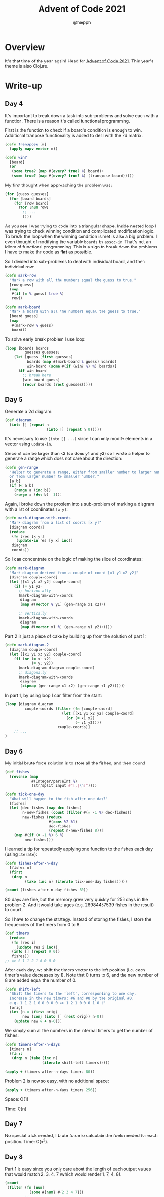 #+title: Advent of Code 2021
#+author: @hiepph

* Overview
  It's that time of the year again! Head for [[https://adventofcode.com/2021][Advent of Code 2021]].
  This year's theme is also Clojure.

* Write-up
** Day 4
   It's important to break down a task into sub-problems and solve each with a function.
   There is a reason it's called functional programming.

   First is the function to check if a board's condition is enough to win.
   Additional tranpose functionality is added to deal with the 2d matrix.
   #+begin_src clojure
(defn transpose [m]
  (apply mapv vector m))

(defn win?
  [board]
  (or
   (some true? (map #(every? true? %) board))
   (some true? (map #(every? true? %) (transpose board)))))
   #+end_src

   My first thought when approaching the problem was:
   #+begin_src clojure
(for [guess guesses]
  (for [board boards]
    (for [row board]
      (for [num row]
        ;; ...
        ))))
   #+end_src
   As you see I was trying to code into a triangular shape.
   Inside nested loop I was trying to check winning condition and complicated modification logic.
   To break the loop when the winning condition is met is also a big problem.
   I even thought of modifying the variable ~boards~ by ~assoc-in~. That's not an idiom of functional programming.
   This is a sign to break down the problems. I have to make the code as *flat* as possible.

   So I divided into sub-problems to deal with individual board, and then individual row:
   #+begin_src clojure
(defn mark-row
  "Mark a row with all the numbers equal the guess to true."
  [row guess]
  (map
   #(if (= % guess) true %)
   row))

(defn mark-board
  "Mark a board with all the numbers equal the guess to true."
  [board guess]
  (map
   #(mark-row % guess)
   board))
   #+end_src

   To solve early break problem I use loop:
   #+begin_src clojure
(loop [boards boards
         guesses guesses]
    (let [guess (first guesses)
          boards (map #(mark-board % guess) boards)
          win-board (some #(if (win? %) %) boards)]
      (if win-board
        ;; break here
        [win-board guess]
        (recur boards (rest guesses)))))
   #+end_src

** Day 5
   Generate a 2d diagram:
   #+begin_src clojure
(def diagram
  (into [] (repeat n
                   (into [] (repeat n 0)))))
   #+end_src
   It's necessary to use ~(into [] ...)~ since I can only modify elements in a vector using ~update-in~.

   Since x1 can be larger than x2 (so does y1 and y2) so I wrote a helper to generate a range which does not care about the direction:
   #+begin_src clojure
(defn gen-range
  "Helper to generate a range, either from smaller number to larger number
  or from larger number to smaller number."
  [a b]
  (if (< a b)
    (range a (inc b))
    (range a (dec b) -1)))
   #+end_src

   Again, I broke down the problem into a sub-problem of marking a diagram with a list of coordinates ~[x y]~:
   #+begin_src clojure
(defn mark-diagram-with-coords
  "Mark diagram from a list of coords [x y]"
  [diagram coords]
  (reduce
   (fn [res [x y]]
     (update-in res [y x] inc))
   diagram
   coords))
   #+end_src

   So I can concentrate on the logic of making the slice of coordinates:
   #+begin_src clojure
(defn mark-diagram
  "Mark diagram derived from a couple of coord [x1 y1 x2 y2]"
  [diagram couple-coord]
  (let [[x1 y1 x2 y2] couple-coord]
    (if (= y1 y2)
      ;; horizontally
      (mark-diagram-with-coords
       diagram
       (map #(vector % y1) (gen-range x1 x2)))

      ;; vertically
      (mark-diagram-with-coords
       diagram
       (map #(vector x1 %) (gen-range y1 y2))))))
   #+end_src

   Part 2 is just a piece of cake by building up from the solution of part 1:
   #+begin_src clojure
(defn mark-diagram-2
  [diagram couple-coord]
  (let [[x1 y1 x2 y2] couple-coord]
    (if (or (= x1 x2)
            (= y1 y2))
      (mark-diagram diagram couple-coord)
      ;; diagonally
      (mark-diagram-with-coords
       diagram
       (zipmap (gen-range x1 x2) (gen-range y1 y2))))))
   #+end_src

   In part 1, by using loop I can filter from the start:
   #+begin_src clojure
(loop [diagram diagram
         couple-coords (filter (fn [couple-coord]
                          (let [[x1 y1 x2 y2] couple-coord]
                            (or (= x1 x2)
                                (= y1 y2))))
                        couple-coords)]
    ;; ...
)
   #+end_src

** Day 6
   My initial brute force solution is to store all the fishes, and then count!
   #+begin_src clojure
(def fishes
  (reverse (map
            #(Integer/parseInt %)
            (str/split input #"[,|\n]"))))

(defn tick-one-day
  "What will happen to the fish after one day?"
  [fishes]
  (let [dec-fishes (map dec fishes)
        n-new-fishes (count (filter #(= -1 %) dec-fishes))
        new-fishes (reduce
                    #(cons %2 %1)
                    dec-fishes
                    (repeat n-new-fishes 8))]
    (map #(if (= -1 %) 6 %)
         new-fishes)))
   #+end_src

   I learned a tip for repeatedly applying one function to the fishes each day (using ~iterate~):
   #+begin_src clojure
(defn fishes-after-n-day
  [fishes n]
  (first
   (drop n
         (take (inc n) (iterate tick-one-day fishes)))))

(count (fishes-after-n-day fishes 80))
   #+end_src

   80 days are fine, but the memory grew very quickly for 256 days in the problem 2.
   And it would take ages (e.g. 26984457539 fishes in the result) to count.

   So I have to change the strategy. Instead of storing the fishes, I store the frequencies of the timers from 0 to 8.
   #+begin_src clojure
(def timers
  (reduce
   (fn [res i]
     (update res i inc))
   (into [] (repeat 9 0))
   fishes))
;; => 0 1 1 2 1 0 0 0 0
   #+end_src

   After each day, we shift the timers vector to the left position (i.e. each timer's value decreases by 1).
   Note that 0 turns to 6, and the new number of 8 are added equal the number of 0.
   #+begin_src clojure
(defn shift-left
  "Shift the timers to the 'left', corresponding to one day,
  Increase in the new timers: #6 and #8 by the original #0.
  e.g. 1 1 2 1 0 0 0 0 0 => 1 2 1 0 0 0 1 0 1"
  [orig]
  (let [n-0 (first orig)
        new (conj (into [] (rest orig)) n-0)]
    (update new 6 + n-0)))
   #+end_src

   We simply sum all the numbers in the internal timers to get the number of fishes:
   #+begin_src clojure
(defn timers-after-n-days
  [timers n]
  (first
   (drop n (take (inc n)
                 (iterate shift-left timers)))))

(apply + (timers-after-n-days timers 80))
   #+end_src

   Problem 2 is now so easy, with no additional space:
   #+begin_src clojure
(apply + (timers-after-n-days timers 256))
   #+end_src

   Space: O(1)

   Time: O(n)

** Day 7
   No special trick needed, I brute force to calculate the fuels needed for each position.
   Time: O(n^2).


** Day 8
   Part 1 is easy since you only care about the length of each output values that would match 2, 3, 4, 7 (which would render 1, 7, 4, 8).
   #+begin_src clojure
(count
 (filter (fn [num]
           (some #{num} #{2 3 4 7}))
         ;; ...
))
   #+end_src

   On part 2, there are 3 possibilities for each of 5-segments and 6-segments.
   To deduce the correct number, we have minus the set difference between the current string  and one of 1, 7, 4, 8 (which have the corresponding length of 2, 3, 4, 7).

   #+begin_src
0:      1:      2:      3:      4:
 aaaa    ....    aaaa    aaaa    ....
b    c  .    c  .    c  .    c  b    c
b    c  .    c  .    c  .    c  b    c
 ....    ....    dddd    dddd    dddd
e    f  .    f  e    .  .    f  .    f
e    f  .    f  e    .  .    f  .    f
 gggg    ....    gggg    gggg    ....

  5:      6:      7:      8:      9:
 aaaa    aaaa    aaaa    aaaa    aaaa
b    .  b    .  .    c  b    c  b    c
b    .  b    .  .    c  b    c  b    c
 dddd    dddd    ....    dddd    dddd
.    f  e    f  .    f  e    f  .    f
.    f  e    f  .    f  e    f  .    f
 gggg    gggg    ....    gggg    gggg
   #+end_src

   *First, we have to deduce 1, 7, 4, 8.*

   1. How to deduce 0, 6, 9 from the strings which have the same lengths of 6?
      Minus 1-string:
      + Length 5: 6
      + Length 4: 0 or 9. Minus 4-string:
        + Length 3: 0
        + Length 2: 9
   2. How to deduce 2, 3, 5  from the strings which have the same lengths of 5?
      Minus 1-string:
      + Length 3: 3
      + Length 4: 2 or 5. Minus 4-string:
        + Length 3: 2
        + Length 2: 5

   Some lessons learned from Clojure:
   1. ~zipmap~ returns a map, so the order would be different.
   2. Equivalence to ~zip~ (in ~Python~) is:
   #+begin_src clojure
(map vector patterns outputs)
   #+end_src

** Day 9
   Finding low points in part 1 is straightforward.
   Breaking down to subproblems, again, is a huge help for part 2.
    + Function to support find all ajdacent coorindates:
    #+begin_src clojure
(defn adjacent-coords
  "Given a (y, x) coordinate, return list of current coordinate and
    4 adjacent coordinates: u, d, l, r"
  [coord]
  (let [[y x] coord]
    (filter
     #(not (= coord %))
     [[(max 0 (dec y)) x]
      [(min (dec limy) (inc y)) x]
      [y (max 0 (dec x))]
      [y (min (dec limx) (inc x))]])))
    #+end_src
    + Function to get the value given the coordinate:
    #+begin_src clojure
(defn cell-value
  "Return the cell value from [y x] coord"
  [coord]
  (let [[y x] coord]
    (nth (nth locations y) x)))
    #+end_src

   In problem 2, from the low points found in part 1, we can expand them outward and then count all the coordinates to get the size of basins.
   This is a typical DFS problem.

   /Note/: There are some bugs inside the DFS function that I cannot find out right now, so the solution for part 2 is currently TBD.
